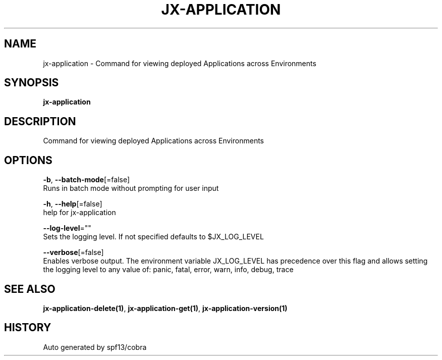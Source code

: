 .TH "JX-APPLICATION" "1" "" "Auto generated by spf13/cobra" "" 
.nh
.ad l


.SH NAME
.PP
jx\-application \- Command for viewing deployed Applications across Environments


.SH SYNOPSIS
.PP
\fBjx\-application\fP


.SH DESCRIPTION
.PP
Command for viewing deployed Applications across Environments


.SH OPTIONS
.PP
\fB\-b\fP, \fB\-\-batch\-mode\fP[=false]
    Runs in batch mode without prompting for user input

.PP
\fB\-h\fP, \fB\-\-help\fP[=false]
    help for jx\-application

.PP
\fB\-\-log\-level\fP=""
    Sets the logging level. If not specified defaults to $JX\_LOG\_LEVEL

.PP
\fB\-\-verbose\fP[=false]
    Enables verbose output. The environment variable JX\_LOG\_LEVEL has precedence over this flag and allows setting the logging level to any value of: panic, fatal, error, warn, info, debug, trace


.SH SEE ALSO
.PP
\fBjx\-application\-delete(1)\fP, \fBjx\-application\-get(1)\fP, \fBjx\-application\-version(1)\fP


.SH HISTORY
.PP
Auto generated by spf13/cobra
